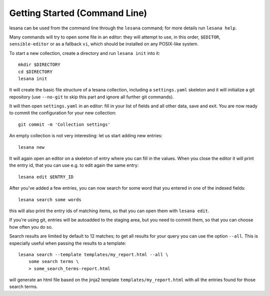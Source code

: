 ******************************
Getting Started (Command Line)
******************************

lesana can be used from the command line through the ``lesana`` command;
for more details run ``lesana help``.

Many commands will try to open some file in an editor: they will attempt
to use, in this order, ``$EDITOR``, ``sensible-editor`` or as a fallback
``vi``, which should be installed on any POSIX-like system.

To start a new collection, create a directory and run ``lesana
init`` into it::

    mkdir $DIRECTORY
    cd $DIRECTORY
    lesana init

It will create the basic file structure of a lesana collection,
including a ``settings.yaml`` skeleton and it will initialize a git
repository (use ``--no-git`` to skip this part and ignore all further
git commands).

It will then open ``settings.yaml`` in an editor: fill in your list of
fields and all other data, save and exit.
You are now ready to commit the configuration for your new collection::

    git commit -m 'Collection settings'

An empty collection is not very interesting: let us start adding new
entries::

   lesana new

It will again open an editor on a skeleton of entry where you can fill
in the values. When you close the editor it will print the entry id,
that you can use e.g. to edit again the same entry::

   lesana edit $ENTRY_ID

After you've added a few entries, you can now search for some word that
you entered in one of the indexed fields::

   lesana search some words

this will also print the entry ids of matching items, so that you can
open them with ``lesana edit``.

If you're using git, entries will be autoadded to the staging area, but
you need to commit them, so that you can choose how often you do so.

Search results are limited by default to 12 matches; to get all results
for your query you can use the option ``--all``. This is especially
useful when passing the results to a template::

   lesana search --template templates/my_report.html --all \
       some search terms \
       > some_search_terms-report.html

will generate an html file based on the jinja2 template
``templates/my_report.html`` with all the entries found for those search
terms.
